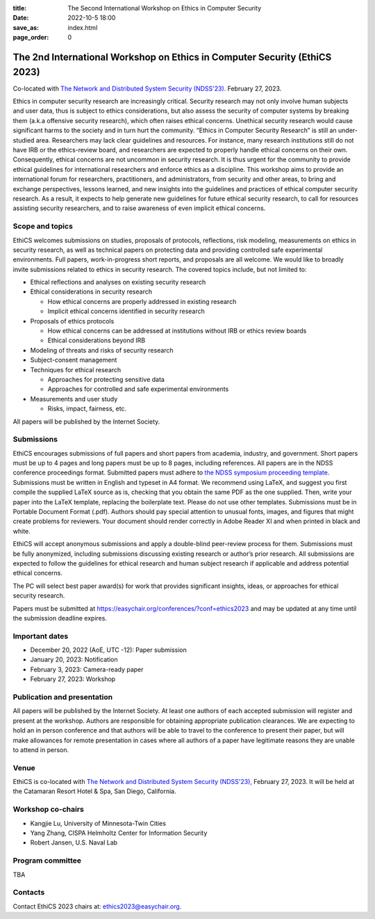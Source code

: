 :title: The Second International Workshop on Ethics in Computer
        Security
:date: 2022-10-5 18:00
:save_as: index.html
:page_order: 0

===========================================================================
The 2nd International Workshop on Ethics in Computer Security (EthiCS 2023)
===========================================================================

Co-located with `The Network and Distributed System Security (NDSS'23). <https://https://www.ndss-symposium.org/ndss2023/>`__ February 27, 2023.



Ethics in computer security research are increasingly
critical. Security research may not only involve human subjects and user
data, thus is subject to ethics considerations, but also assess the
security of computer systems by
breaking them (a.k.a offensive security research), which often 
raises ethical concerns. Unethical security research would cause
significant harms to the society and in turn hurt the community.
“Ethics in Computer Security Research” is still an
under-studied area. Researchers may lack clear guidelines and
resources. 
For instance, many research institutions still do not have IRB or the
ethics-review board, and researchers are expected to properly handle
ethical concerns on their own.
Consequently, ethical concerns are not uncommon in security research.
It is thus urgent for the community to provide ethical guidelines for
international researchers and enforce ethics as a discipline.
This workshop aims to provide an international forum for researchers,
practitioners, and administrators, from security and other areas, to
bring and exchange perspectives, lessons learned, and new insights
into the guidelines and practices of ethical computer security
research. As a result, it expects to help generate new guidelines for
future ethical security research, to call for resources assisting
security researchers, and to raise awareness of even implicit ethical
concerns.


Scope and topics
================

EthiCS welcomes submissions on studies, proposals of protocols, reflections, risk modeling, measurements on ethics in security research, as well as technical papers on protecting data and providing controlled safe experimental environments. Full papers, work-in-progress short reports, and proposals are all welcome. We would like to broadly invite submissions related to ethics in security research. The covered topics include, but not limited to:

- Ethical reflections and analyses on existing security research
- Ethical considerations in security research

  + How ethical concerns are properly addressed in existing research
  + Implicit ethical concerns identified in security research

- Proposals of ethics protocols
  
  + How ethical concerns can be addressed at institutions without IRB or ethics review boards
  + Ethical considerations beyond IRB

- Modeling of threats and risks of security research
- Subject-consent management
- Techniques for ethical research
  
  + Approaches for protecting sensitive data
  + Approaches for controlled and safe experimental environments

- Measurements and user study
  
  + Risks, impact, fairness, etc.


All papers will be published by the Internet Society.


Submissions
===========
EthiCS encourages submissions of full papers and short papers from
academia, industry, and government. Short papers must be up to 4
pages and long papers must be up to 8 pages, including references.
All papers are in the NDSS conference proceedings format. Submitted
papers must adhere to `the NDSS symposium proceeding template <https://www.ndss-symposium.org/ndss2023/templates>`__. 
Submissions must be written in English and typeset in A4 format.
We recommend using LaTeX, and suggest you first compile the supplied
LaTeX source as is, checking that you obtain the same PDF as the one
supplied. Then, write your paper into the LaTeX template, replacing
the boilerplate text. Please do not use other templates.  
Submissions must be in Portable Document Format (.pdf). Authors
should pay special attention to unusual fonts, images, and figures
that might create problems for reviewers. Your document should render
correctly in Adobe Reader XI and when printed in black and white.



EthiCS will
accept anonymous submissions and apply a double-blind peer-review process for
them. Submissions must be fully anonymized, including submissions
discussing existing research or author’s prior research. All
submissions are expected to follow the guidelines for ethical
research and human subject research if applicable and address
potential ethical concerns. 

The PC will select best paper award(s) for work that provides significant insights, ideas, or approaches for ethical security research.

Papers must be submitted at https://easychair.org/conferences/?conf=ethics2023 and may be updated at any time until the submission deadline expires.


Important dates
===============
.. role:: strike
   :class: strike

- December 20, 2022 (AoE, UTC -12): Paper submission
- January 20, 2023: Notification
- February 3, 2023: Camera-ready paper
- February 27, 2023: Workshop 

Publication and presentation
============================
All papers will be published by the Internet Society.
At least one authors of each accepted
submission will register and present at the workshop.
Authors are responsible for obtaining appropriate publication
clearances. 
We are expecting to hold an in
person conference and that authors will be able to travel to the
conference to present their paper, but will make allowances for
remote presentation in cases where all authors of a paper have
legitimate reasons they are unable to attend in person.



Venue
=====
EthiCS is co-located with `The Network and Distributed System Security (NDSS'23), <https://www.ndss-symposium.org/ndss2023>`__ February 27, 2023. It will be held at the Catamaran Resort Hotel & Spa, San Diego, California.


Workshop co-chairs
==================
- Kangjie Lu, University of Minnesota-Twin Cities 
- Yang Zhang, CISPA Helmholtz Center for Information Security
- Robert Jansen, U.S. Naval Lab


Program committee
=================

TBA


Contacts
========
Contact EthiCS 2023 chairs at: ethics2023@easychair.org.



